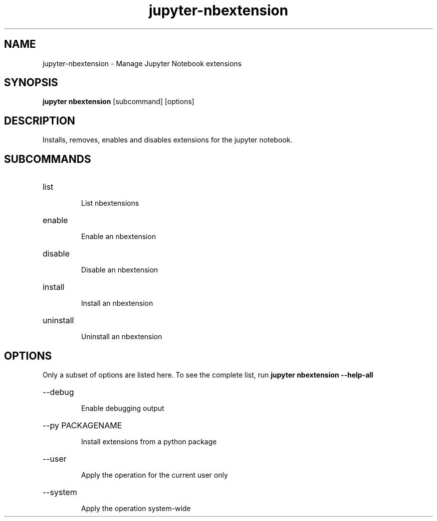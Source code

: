 .TH jupyter-nbextension 1

.SH NAME
.PP
jupyter-nbextension \- Manage Jupyter Notebook extensions

.SH SYNOPSIS
.PP
\fBjupyter nbextension\fR [subcommand] [options]

.SH DESCRIPTION
.PP
Installs, removes, enables and disables extensions for the jupyter notebook.

.SH SUBCOMMANDS
.HP
list
.IP
List nbextensions
.HP
enable
.IP
Enable an nbextension
.HP
disable
.IP
Disable an nbextension
.HP
install
.IP
Install an nbextension
.HP
uninstall
.IP
Uninstall an nbextension

.SH OPTIONS
.PP
Only a subset of options are listed here. To see the complete list, run
.B
jupyter nbextension --help-all

.HP
--debug
.IP
Enable debugging output
.HP
--py PACKAGENAME
.IP
Install extensions from a python package
.HP
--user
.IP
Apply the operation for the current user only
.HP
--system
.IP
Apply the operation system-wide
